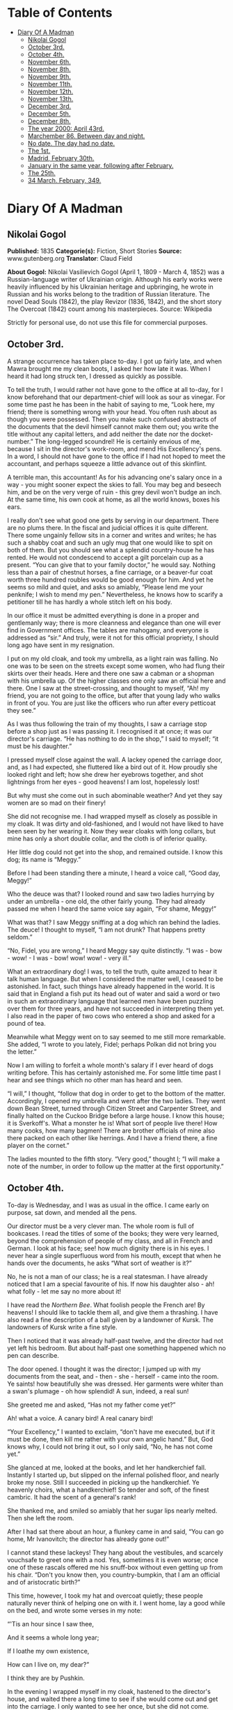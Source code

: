 #+TILE: Diary Of A Madman

* Table of Contents
  :PROPERTIES:
  :TOC:      :include all :depth 2 :ignore (this)
  :END:
:CONTENTS:
- [[#diary-of-a-madman][Diary Of A Madman]]
  - [[#nikolai-gogol][Nikolai Gogol]]
  - [[#october-3rd][October 3rd.]]
  - [[#october-4th][October 4th.]]
  - [[#november-6th][November 6th.]]
  - [[#november-8th][November 8th.]]
  - [[#november-9th][November 9th.]]
  - [[#november-11th][November 11th.]]
  - [[#november-12th][November 12th.]]
  - [[#november-13th][November 13th.]]
  - [[#december-3rd][December 3rd.]]
  - [[#december-5th][December 5th.]]
  - [[#december-8th][December 8th.]]
  - [[#the-year-2000-april-43rd][The year 2000: April 43rd.]]
  - [[#marchember-86-between-day-and-night][Marchember 86. Between day and night.]]
  - [[#no-date-the-day-had-no-date][No date. The day had no date.]]
  - [[#the-1st][The 1st.]]
  - [[#madrid-february-30th][Madrid, February 30th.]]
  - [[#january-in-the-same-year-following-after-february][January in the same year, following after February.]]
  - [[#the-25th][The 25th.]]
  - [[#34-march-february-349][34 March. February, 349.]]
:END:
* Diary Of A Madman
** Nikolai Gogol
   *Published:* 1835
   *Categorie(s):* Fiction, Short Stories
   *Source:* www.gutenberg.org
   *Translator*: Claud Field

   *About Gogol:*
   Nikolai Vasilievich Gogol (April 1, 1809  -  March 4, 1852) was a Russian-language writer of Ukrainian origin. Although
   his early works were heavily influenced by his Ukrainian heritage and upbringing, he wrote in Russian and his works
   belong to the tradition of Russian literature. The novel Dead Souls (1842), the play Revizor (1836, 1842), and the short
   story The Overcoat (1842) count among his masterpieces. Source: Wikipedia

   Strictly for personal use, do not use this file for commercial purposes.

** October 3rd.

   A strange occurrence has taken place to-day. I got up fairly late, and when Mawra brought me my clean boots, I asked her
   how late it was. When I heard it had long struck ten, I dressed as quickly as possible.

   To tell the truth, I would rather not have gone to the office at all to-day, for I know beforehand that our
   department-chief will look as sour as vinegar. For some time past he has been in the habit of saying to me, “Look here,
   my friend; there is something wrong with your head. You often rush about as though you were possessed. Then you make
   such confused abstracts of the documents that the devil himself cannot make them out; you write the title without any
   capital letters, and add neither the date nor the docket-number.” The long-legged scoundrel! He is certainly envious of
   me, because I sit in the director's work-room, and mend His Excellency's pens. In a word, I should not have gone to the
   office if I had not hoped to meet the accountant, and perhaps squeeze a little advance out of this skinflint.

   A terrible man, this accountant! As for his advancing one's salary once in a way - you might sooner expect the skies to
   fall. You may beg and beseech him, and be on the very verge of ruin - this grey devil won't budge an inch. At the same
   time, his own cook at home, as all the world knows, boxes his ears.

   I really don't see what good one gets by serving in our department. There are no plums there. In the fiscal and judicial
   offices it is quite different. There some ungainly fellow sits in a corner and writes and writes; he has such a shabby
   coat and such an ugly mug that one would like to spit on both of them. But you should see what a splendid country-house
   he has rented. He would not condescend to accept a gilt porcelain cup as a present. “You can give that to your family
   doctor,” he would say. Nothing less than a pair of chestnut horses, a fine carriage, or a beaver-fur coat worth three
   hundred roubles would be good enough for him. And yet he seems so mild and quiet, and asks so amiably, “Please lend me
   your penknife; I wish to mend my pen.” Nevertheless, he knows how to scarify a petitioner till he has hardly a whole
   stitch left on his body.

   In our office it must be admitted everything is done in a proper and gentlemanly way; there is more cleanness and
   elegance than one will ever find in Government offices. The tables are mahogany, and everyone is addressed as “sir.” And
   truly, were it not for this official propriety, I should long ago have sent in my resignation.

   I put on my old cloak, and took my umbrella, as a light rain was falling. No one was to be seen on the streets except
   some women, who had flung their skirts over their heads. Here and there one saw a cabman or a shopman with his umbrella
   up. Of the higher classes one only saw an official here and there. One I saw at the street-crossing, and thought to
   myself, “Ah! my friend, you are not going to the office, but after that young lady who walks in front of you. You are
   just like the officers who run after every petticoat they see.”

   As I was thus following the train of my thoughts, I saw a carriage stop before a shop just as I was passing it. I
   recognised it at once; it was our director's carriage. “He has nothing to do in the shop,” I said to myself; “it must be
   his daughter.”

   I pressed myself close against the wall. A lackey opened the carriage door, and, as I had expected, she fluttered like a
   bird out of it. How proudly she looked right and left; how she drew her eyebrows together, and shot lightnings from her
   eyes - good heavens! I am lost, hopelessly lost!

   But why must she come out in such abominable weather? And yet they say women are so mad on their finery!

   She did not recognise me. I had wrapped myself as closely as possible in my cloak. It was dirty and old-fashioned, and I
   would not have liked to have been seen by her wearing it. Now they wear cloaks with long collars, but mine has only a
   short double collar, and the cloth is of inferior quality.

   Her little dog could not get into the shop, and remained outside. I know this dog; its name is “Meggy.”

   Before I had been standing there a minute, I heard a voice call, “Good day, Meggy!”

   Who the deuce was that? I looked round and saw two ladies hurrying by under an umbrella - one old, the other fairly
   young. They had already passed me when I heard the same voice say again, “For shame, Meggy!”

   What was that? I saw Meggy sniffing at a dog which ran behind the ladies. The deuce! I thought to myself, “I am not
   drunk? That happens pretty seldom.”

   “No, Fidel, you are wrong,” I heard Meggy say quite distinctly. “I was - bow - wow! - I was - bow! wow! wow! - very
   ill.”

   What an extraordinary dog! I was, to tell the truth, quite amazed to hear it talk human language. But when I considered
   the matter well, I ceased to be astonished. In fact, such things have already happened in the world. It is said that in
   England a fish put its head out of water and said a word or two in such an extraordinary language that learned men have
   been puzzling over them for three years, and have not succeeded in interpreting them yet. I also read in the paper of
   two cows who entered a shop and asked for a pound of tea.

   Meanwhile what Meggy went on to say seemed to me still more remarkable. She added, “I wrote to you lately, Fidel;
   perhaps Polkan did not bring you the letter.”

   Now I am willing to forfeit a whole month's salary if I ever heard of dogs writing before. This has certainly astonished
   me. For some little time past I hear and see things which no other man has heard and seen.

   “I will,” I thought, “follow that dog in order to get to the bottom of the matter. Accordingly, I opened my umbrella and
   went after the two ladies. They went down Bean Street, turned through Citizen Street and Carpenter Street, and finally
   halted on the Cuckoo Bridge before a large house. I know this house; it is Sverkoff's. What a monster he is! What sort
   of people live there! How many cooks, how many bagmen! There are brother officials of mine also there packed on each
   other like herrings. And I have a friend there, a fine player on the cornet.”

   The ladies mounted to the fifth story. “Very good,” thought I; “I will make a note of the number, in order to follow up
   the matter at the first opportunity.”

** October 4th.

   To-day is Wednesday, and I was as usual in the office. I came early on purpose, sat down, and mended all the pens.

   Our director must be a very clever man. The whole room is full of bookcases. I read the titles of some of the books;
   they were very learned, beyond the comprehension of people of my class, and all in French and German. I look at his
   face; see! how much dignity there is in his eyes. I never hear a single superfluous word from his mouth, except that
   when he hands over the documents, he asks “What sort of weather is it?”

   No, he is not a man of our class; he is a real statesman. I have already noticed that I am a special favourite of his.
   If now his daughter also - ah! what folly - let me say no more about it!

   I have read the /Northern Bee/. What foolish people the French are! By heavens! I should like to tackle them all, and
   give them a thrashing. I have also read a fine description of a ball given by a landowner of Kursk. The landowners of
   Kursk write a fine style.

   Then I noticed that it was already half-past twelve, and the director had not yet left his bedroom. But about half-past
   one something happened which no pen can describe.

   The door opened. I thought it was the director; I jumped up with my documents from the seat,
   and - then - she - herself - came into the room. Ye saints! how beautifully she was dressed. Her garments were whiter
   than a swan's plumage - oh how splendid! A sun, indeed, a real sun!

   She greeted me and asked, “Has not my father come yet?”

   Ah! what a voice. A canary bird! A real canary bird!

   “Your Excellency,” I wanted to exclaim, “don't have me executed, but if it must be done, then kill me rather with your
   own angelic hand.” But, God knows why, I could not bring it out, so I only said, “No, he has not come yet.”

   She glanced at me, looked at the books, and let her handkerchief fall. Instantly I started up, but slipped on the
   infernal polished floor, and nearly broke my nose. Still I succeeded in picking up the handkerchief. Ye heavenly choirs,
   what a handkerchief! So tender and soft, of the finest cambric. It had the scent of a general's rank!

   She thanked me, and smiled so amiably that her sugar lips nearly melted. Then she left the room.

   After I had sat there about an hour, a flunkey came in and said, “You can go home, Mr Ivanovitch; the director has
   already gone out!”

   I cannot stand these lackeys! They hang about the vestibules, and scarcely vouchsafe to greet one with a nod. Yes,
   sometimes it is even worse; once one of these rascals offered me his snuff-box without even getting up from his chair.
   “Don't you know then, you country-bumpkin, that I am an official and of aristocratic birth?”

   This time, however, I took my hat and overcoat quietly; these people naturally never think of helping one on with it. I
   went home, lay a good while on the bed, and wrote some verses in my note:

   “'Tis an hour since I saw thee,

   And it seems a whole long year;

   If I loathe my own existence,

   How can I live on, my dear?”

   I think they are by Pushkin.

   In the evening I wrapped myself in my cloak, hastened to the director's house, and waited there a long time to see if
   she would come out and get into the carriage. I only wanted to see her once, but she did not come.

** November 6th.

   Our chief clerk has gone mad. When I came to the office to-day he called me to his room and began as follows: “Look
   here, my friend, what wild ideas have got into your head?”

   “How! What? None at all,” I answered.

   “Consider well. You are already past forty; it is quite time to be reasonable. What do you imagine? Do you think I don't
   know all your tricks? Are you trying to pay court to the director's daughter? Look at yourself and realise what you are!
   A nonentity, nothing else. I would not give a kopeck for you. Look well in the glass. How can you have such thoughts
   with such a caricature of a face?”

   May the devil take him! Because his own face has a certain resemblance to a medicine-bottle, because he has a curly bush
   of hair on his head, and sometimes combs it upwards, and sometimes plasters it down in all kinds of queer ways, he
   thinks that he can do everything. I know well, I know why he is angry with me. He is envious; perhaps he has noticed the
   tokens of favour which have been graciously shown me. But why should I bother about him? A councillor! What sort of
   important animal is that? He wears a gold chain with his watch, buys himself boots at thirty roubles a pair; may the
   deuce take him! Am I a tailor's son or some other obscure cabbage? I am a nobleman! I can also work my way up. I am just
   forty-two - an age when a man's real career generally begins. Wait a bit, my friend! I too may get to a superior's rank;
   or perhaps, if God is gracious, even to a higher one. I shall make a name which will far outstrip yours. You think there
   are no able men except yourself? I only need to order a fashionable coat and wear a tie like yours, and you would be
   quite eclipsed.

   But I have no money - that is the worst part of it!

** November 8th.

   I was at the theatre. “The Russian House-Fool” was performed. I laughed heartily. There was also a kind of musical
   comedy which contained amusing hits at barristers. The language was very broad; I wonder the censor passed it. In the
   comedy lines occur which accuse the merchants of cheating; their sons are said to lead immoral lives, and to behave very
   disrespectfully towards the nobility.

   The critics also are criticised; they are said only to be able to find fault, so that authors have to beg the public for
   protection.

   Our modern dramatists certainly write amusing things. I am very fond of the theatre. If I have only a kopeck in my
   pocket, I always go there. Most of my fellow-officials are uneducated boors, and never enter a theatre unless one throws
   free tickets at their head.

   One actress sang divinely. I thought also of - but silence!

** November 9th.

   About eight o'clock I went to the office. The chief clerk pretended not to notice my arrival. I for my part also
   behaved as though he were not in existence. I read through and collated documents. About four o'clock I left. I passed
   by the director's house, but no one was to be seen. After dinner I lay for a good while on the bed.

** November 11th.

   To-day I sat in the director's room, mended twenty-three pens for him, and for Her - for Her Excellence, his daughter,
   four more.

   The director likes to see many pens lying on his table. What a head he must have! He continually wraps himself in
   silence, but I don't think the smallest trifle escapes his eye. I should like to know what he is generally thinking of,
   what is really going on in this brain; I should like to get acquainted with the whole manner of life of these gentlemen,
   and get a closer view of their cunning courtiers' arts, and all the activities of these circles. I have often thought of
   asking His Excellence about them; but - the deuce knows why! - every time my tongue failed me and I could get nothing
   out but my meteorological report.

   I wish I could get a look into the spare-room whose door I so often see open. And a second small room behind the
   spare-room excites my curiosity. How splendidly it is fitted up; what a quantity of mirrors and choice china it
   contains! I should also like to cast a glance into those regions where Her Excellency, the daughter, wields the sceptre.
   I should like to see how all the scent-bottles and boxes are arranged in her boudoir, and the flowers which exhale so
   delicious a scent that one is half afraid to breathe. And her clothes lying about which are too ethereal to be called
   clothes - but silence!

   To-day there came to me what seemed a heavenly inspiration. I remembered the conversation between the two dogs which I
   had overheard on the Nevski Prospect. “Very good,” I thought; “now I see my way clear. I must get hold of the
   correspondence which these two silly dogs have carried on with each other. In it I shall probably find many things
   explained.”

   I had already once called Meggy to me and said to her, “Listen, Meggy! Now we are alone together; if you like, I will
   also shut the door so that no one can see us. Tell me now all that you know about your mistress. I swear to you that I
   will tell no one.”

   But the cunning dog drew in its tail, ruffled up its hair, and went quite quietly out of the door, as though it had
   heard nothing.

   I had long been of the opinion that dogs are much cleverer than men. I also believed that they could talk, and that only
   a certain obstinacy kept them from doing so. They are especially watchful animals, and nothing escapes their
   observation. Now, cost what it may, I will go to-morrow to Sverkoff's house in order to ask after Fidel, and if I have
   luck, to get hold of all the letters which Meggy has written to her.

** November 12th.

   To-day about two o'clock in the afternoon I started in order, by some means or other, to see Fidel and question her.

   I cannot stand this smell of Sauerkraut which assails one's olfactory nerves from all the shops in Citizen Street. There
   also exhales such an odour from under each house door, that one must hold one's nose and pass by quickly. There ascends
   also so much smoke and soot from the artisans' shops that it is almost impossible to get through it.

   When I had climbed up to the sixth story, and had rung the bell, a rather pretty girl with a freckled face came out. I
   recognised her as the companion of the old lady. She blushed a little and asked “What do you want?”

   “I want to have a little conversation with your dog.”

   She was a simple-minded girl, as I saw at once. The dog came running and barking loudly. I wanted to take hold of it,
   but the abominable beast nearly caught hold of my nose with its teeth. But in a corner of the room I saw its
   sleeping-basket. Ah! that was what I wanted. I went to it, rummaged in the straw, and to my great satisfaction drew out
   a little packet of small pieces of paper. When the hideous little dog saw this, it first bit me in the calf of the leg,
   and then, as soon as it had become aware of my theft, it began to whimper and to fawn on me; but I said, “No, you little
   beast; good-bye!” and hastened away.

   I believe the girl thought me mad; at any rate she was thoroughly alarmed.

   When I reached my room I wished to get to work at once, and read through the letters by daylight, since I do not see
   well by candle-light; but the wretched Mawra had got the idea of sweeping the floor. These blockheads of Finnish women
   are always clean where there is no need to be.

   I then went for a little walk and began to think over what had happened. Now at last I could get to the bottom of all
   facts, ideas and motives! These letters would explain everything. Dogs are clever fellows; they know all about politics,
   and I will certainly find in the letters all I want, especially the character of the director and all his relationships.
   And through these letters I will get information about her who - but silence!

   Towards evening I came home and lay for a good while on the bed.

** November 13th.

   Now let us see! The letter is fairly legible but the handwriting is somewhat doggish.

   -  -  -  - --

     “Dear Fidel! - I cannot get accustomed to your ordinary name, as if they could not have found a better one for you!
     Fidel! How tasteless! How ordinary! But this is not the time to discuss it. I am very glad that we thought of
     corresponding with each other.”

     (The letter is quite correctly written. The punctuation and spelling are perfectly right. Even our head clerk does not
     write so simply and clearly, though he declares he has been at the University. Let us go on.)

     “I think that it is one of the most refined joys of this world to interchange thoughts, feelings, and impressions.”

     (H'm! This idea comes from some book which has been translated from German. I can't remember the title.)

     “I speak from experience, although I have not gone farther into the world than just before our front door. Does not my
     life pass happily and comfortably? My mistress, whom her father calls Sophie, is quite in love with me.”

     (Ah! Ah! - but better be silent!)

     “Her father also often strokes me. I drink tea and coffee with cream. Yes, my dear, I must confess to you that I find no
     satisfaction in those large, gnawed-at bones which Polkan devours in the kitchen. Only the bones of wild fowl are good,
     and that only when the marrow has not been sucked out of them. They taste very nice with a little sauce, but there
     should be no green stuff in it. But I know nothing worse than the habit of giving dogs balls of bread kneaded up.
     Someone sits at table, kneads a bread-ball with dirty fingers, calls you and sticks it in your mouth. Good manners
     forbid your refusing it, and you eat it - with disgust it is true, but you eat it.”

     (The deuce! What is this? What rubbish! As if she could find nothing more suitable to write about! I will see if there
     is anything more reasonable on the second page.)

     “I am quite willing to inform you of everything that goes on here. I have already mentioned the most important person in
     the house, whom Sophie calls ‘Papa.' He is a very strange man.”

     (Ah! Here we are at last! Yes, I knew it; they have a politician's penetrating eye for all things. Let us see what she
     says about “Papa.”)

     “... a strange man. Generally he is silent; he only speaks seldom, but about a week ago he kept on repeating to himself,
     ‘Shall I get it or not?' In one hand he took a sheet of paper; the other he stretched out as though to receive
     something, and repeated, ‘Shall I get it or not?' Once he turned to me with the question, ‘What do you think, Meggy?' I
     did not understand in the least what he meant, sniffed at his boots, and went away. A week later he came home with his
     face beaming. That morning he was visited by several officers in uniform who congratulated him. At the dinner-table he
     was in a better humour than I have ever seen him before.”

     (Ah! he is ambitious then! I must make a note of that.)

     “Pardon, my dear, I hasten to conclude, etc., etc. To-morrow I will finish the letter.”

     ...  ...

     “Now, good morning; here I am again at your service. To-day my mistress Sophie ...”

     (Ah! we will see what she says about Sophie. Let us go on!)

     “... was in an unusually excited state. She went to a ball, and I was glad that I could write to you in her absence. She
     likes going to balls, although she gets dreadfully irritated while dressing. I cannot understand, my dear, what is the
     pleasure in going to a ball. She comes home from the ball at six o'clock in the early morning, and to judge by her pale
     and emaciated face, she has had nothing to eat. I could, frankly speaking, not endure such an existence. If I could not
     get partridge with sauce, or the wing of a roast chicken, I don't know what I should do. Porridge with sauce is also
     tolerable, but I can get up no enthusiasm for carrots, turnips, and artichokes.”

     -  -  -  - --

     The style is very unequal! One sees at once that it has not been written by a man. The beginning is quite intelligent,
     but at the end the canine nature breaks out. I will read another letter; it is rather long and there is no date.

     -  -  -  - --

     “Ah, my dear, how delightful is the arrival of spring! My heart beats as though it expected something. There is a
     perpetual ringing in my ears, so that I often stand with my foot raised, for several minutes at a time, and listen
     towards the door. In confidence I will tell you that I have many admirers. I often sit on the window-sill and let them
     pass in review. Ah! if you knew what miscreations there are among them; one, a clumsy house-dog, with stupidity written
     on his face, walks the street with an important air and imagines that he is an extremely important person, and that the
     eyes of all the world are fastened on him. I don't pay him the least attention, and pretend not to see him at all.

     “And what a hideous bulldog has taken up his post opposite my window! If he stood on his hind-legs, as the monster
     probably cannot, he would be taller by a head than my mistress's papa, who himself has a stately figure. This lout
     seems, moreover, to be very impudent. I growl at him, but he does not seem to mind that at all. If he at least would
     only wrinkle his forehead! Instead of that, he stretches out his tongue, droops his big ears, and stares in at the
     window - this rustic boor! But do you think, my dear, that my heart remains proof against all temptations? Alas no! If
     you had only seen that gentlemanly dog who crept through the fence of the neighbouring house. ‘Treasure' is his name.
     Ah, my dear, what a delightful snout he has!”

     (To the deuce with the stuff! What rubbish it is! How can one blacken paper with such absurdities. Give me a man. I want
     to see a man! I need some food to nourish and refresh my mind, and get this silliness instead. I will turn the page to
     see if there is anything better on the other side.)

     “Sophie sat at the table and sewed something. I looked out of the window and amused myself by watching the passers-by.
     Suddenly a flunkey entered and announced a visitor - ‘Mr Teploff.'

     “‘Show him in!' said Sophie, and began to embrace me. ‘Ah! Meggy, Meggy, do you know who that is? He is dark, and
     belongs to the Royal Household; and what eyes he has! Dark and brilliant as fire.'

     “Sophie hastened into her room. A minute later a young gentleman with black whiskers entered. He went to the mirror,
     smoothed his hair, and looked round the room. I turned away and sat down in my place.

     “Sophie entered and returned his bow in a friendly manner.

     “I pretended to observe nothing, and continued to look out of the window. But I leant my head a little on one side to
     hear what they were talking about. Ah, my dear! what silly things they discussed - how a lady executed the wrong figure
     in dancing; how a certain Boboff, with his expansive shirt-frill, had looked like a stork and nearly fallen down; how a
     certain Lidina imagined she had blue eyes when they were really green, etc.

     “I do not know, my dear, what special charm she finds in her Mr Teploff, and why she is so delighted with him.”

     (It seems to me myself that there is something wrong here. It is impossible that this Teploff should bewitch her. We
     will see further.)

     “If this gentleman of the Household pleases her, then she must also be pleased, according to my view, with that official
     who sits in her papa's writing-room. Ah, my dear, if you know what a figure he is! A regular tortoise!”

     (What official does she mean?)

     “He has an extraordinary name. He always sits there and mends the pens. His hair looks like a truss of hay. Her papa
     always employs him instead of a servant.”

     (I believe this abominable little beast is referring to me. But what has my hair got to do with hay?)

     “Sophie can never keep from laughing when she sees him.”

     -  -  -  - --

     You lie, cursed dog! What a scandalous tongue! As if I did not know that it is envy which prompts you, and that here
     there is treachery at work - yes, the treachery of the chief clerk. This man hates me implacably; he has plotted against
     me, he is always seeking to injure me. I'll look through one more letter; perhaps it will make the matter clearer.

     -  -  -  - --

     “Fidel, my dear, pardon me that I have not written for so long. I was floating in a dream of delight. In truth, some
     author remarks, ‘Love is a second life.' Besides, great changes are going on in the house. The young chamberlain is
     always here. Sophie is wildly in love with him. Her papa is quite contented. I heard from Gregor, who sweeps the floor,
     and is in the habit of talking to himself, that the marriage will soon be celebrated. Her papa will at any rate get his
     daughter married to a general, a colonel, or a chamberlain.”

     -  -  -  - --

     Deuce take it! I can read no more. It is all about chamberlains and generals. I should like myself to be a general - not
     in order to sue for her hand and all that - no, not at all; I should like to be a general merely in order to see people
     wriggling, squirming, and hatching plots before me.

     And then I should like to tell them that they are both of them not worth spitting on. But it is vexatious! I tear the
     foolish dog's letters up in a thousand pieces.

** December 3rd.

   It is not possible that the marriage should take place; it is only idle gossip. What does it signify if he is a
   chamberlain! That is only a dignity, not a substantial thing which one can see or handle. His chamberlain's office will
   not procure him a third eye in his forehead. Neither is his nose made of gold; it is just like mine or anyone else's
   nose. He does not eat and cough, but smells and sneezes with it. I should like to get to the bottom of the
   mystery - whence do all these distinctions come? Why am I only a titular councillor?

   Perhaps I am really a count or a general, and only appear to be a titular councillor. Perhaps I don't even know who and
   what I am. How many cases there are in history of a simple gentleman, or even a burgher or peasant, suddenly turning out
   to be a great lord or baron? Well, suppose that I appear suddenly in a general's uniform, on the right shoulder an
   epaulette, on the left an epaulette, and a blue sash across my breast, what sort of a tune would my beloved sing then?
   What would her papa, our director, say? Oh, he is ambitious! He is a freemason, certainly a freemason; however much he
   may conceal it, I have found it out. When he gives anyone his hand, he only reaches out two fingers. Well, could not I
   this minute be nominated a general or a superintendent? I should like to know why I am a titular councillor - why just
   that, and nothing more?

** December 5th.

   To-day I have been reading papers the whole morning. Very strange things are happening in Spain. I have not understood
   them all. It is said that the throne is vacant, the representatives of the people are in difficulties about finding an
   occupant, and riots are taking place.

   All this appears to me very strange. How can the throne be vacant? It is said that it will be occupied by a woman. A
   woman cannot sit on a throne. That is impossible. Only a king can sit on a throne. They say that there is no king there,
   but that is not possible. There cannot be a kingdom without a king. There must be a king, but he is hidden away
   somewhere. Perhaps he is actually on the spot, and only some domestic complications, or fears of the neighbouring
   Powers, France and other countries, compel him to remain in concealment; there might also be other reasons.

** December 8th.

   I was nearly going to the office, but various considerations kept me from doing so. I keep on thinking about these
   Spanish affairs. How is it possible that a woman should reign? It would not be allowed, especially by England. In the
   rest of Europe the political situation is also critical; the Emperor of Austria -  -

   These events, to tell the truth, have so shaken and shattered me, that I could really do nothing all day. Mawra told me
   that I was very absent-minded at table. In fact, in my absent-mindedness I threw two plates on the ground so that they
   broke in pieces.

   After dinner I felt weak, and did not feel up to making abstracts of reports. I lay most of the time on my bed, and
   thought of the Spanish affairs.

** The year 2000: April 43rd.

   To-day is a day of splendid triumph. Spain has a king; he has been found, and I am he. I discovered it to-day; all of a
   sudden it came upon me like a flash of lightning.

   I do not understand how I could imagine that I am a titular councillor. How could such a foolish idea enter my head? It
   was fortunate that it occurred to no one to shut me up in an asylum. Now it is all clear, and as plain as a pikestaff.
   Formerly - I don't know why - everything seemed veiled in a kind of mist. That is, I believe, because people think that
   the human brain is in the head. Nothing of the sort; it is carried by the wind from the Caspian Sea.

   For the first time I told Mawra who I am. When she learned that the king of Spain stood before her, she struck her hands
   together over her head, and nearly died of alarm. The stupid thing had never seen the king of Spain before!

   I comforted her, however, at once by assuring her that I was not angry with her for having hitherto cleaned my boots
   badly. Women are stupid things; one cannot interest them in lofty subjects. She was frightened because she thought all
   kings of Spain were like Philip II. But I explained to her that there was a great difference between me and him. I did
   not go to the office. Why the deuce should I? No, my dear friends, you won't get me there again! I am not going to worry
   myself with your infernal documents any more.

** Marchember 86. Between day and night.

   To-day the office-messenger came and summoned me, as I had not been there for three weeks. I went just for the fun of
   the thing. The chief clerk thought I would bow humbly before him, and make excuses; but I looked at him quite
   indifferently, neither angrily nor mildly, and sat down quietly at my place as though I noticed no one. I looked at all
   this rabble of scribblers, and thought, “If you only knew who is sitting among you! Good heavens! what a to-do you would
   make. Even the chief clerk would bow himself to the earth before me as he does now before the director.”

   A pile of reports was laid before me, of which to make abstracts, but I did not touch them with one finger.

   After a little time there was a commotion in the office, and there a report went round that the director was coming.
   Many of the clerks vied with each other to attract his notice; but I did not stir. As he came through our room, each one
   hastily buttoned up his coat; but I had no idea of doing anything of the sort. What is the director to me? Should I
   stand up before him? Never. What sort of a director is he? He is a bottle-stopper, and no director. A quite ordinary,
   simple bottle-stopper - nothing more. I felt quite amused as they gave me a document to sign.

   They thought I would simply put down my name - “So-and-so, Clerk.” Why not? But at the top of the sheet, where the
   director generally writes his name, I inscribed “Ferdinand VIII.” in bold characters. You should have seen what a
   reverential silence ensued. But I made a gesture with my hand, and said, “Gentlemen, no ceremony please!” Then I went
   out, and took my way straight to the director's house.

   He was not at home. The flunkey wanted not to let me in, but I talked to him in such a way that he soon dropped his
   arms.

   I went straight to Sophie's dressing-room. She sat before the mirror. When she saw me, she sprang up and took a step
   backwards; but I did not tell her that I was the king of Spain.

   But I told her that a happiness awaited her, beyond her power to imagine; and that in spite of all our enemies' devices
   we should be united. That was all which I wished to say to her, and I went out. Oh, what cunning creatures these women
   are! Now I have found out what woman really is. Hitherto no one knew whom a woman really loves; I am the first to
   discover it - she loves the devil. Yes, joking apart, learned men write nonsense when they pronounce that she is this
   and that; she loves the devil - that is all. You see a woman looking through her lorgnette from a box in the front row.
   One thinks she is watching that stout gentleman who wears an order. Not a bit of it! She is watching the devil who
   stands behind his back. He has hidden himself there, and beckons to her with his finger. And she marries
   him - actually - she marries him!

   That is all ambition, and the reason is that there is under the tongue a little blister in which there is a little worm
   of the size of a pin's head. And this is constructed by a barber in Bean Street; I don't remember his name at
   the moment, but so much is certain that, in conjunction with a midwife, he wants to spread Mohammedanism all over the
   world, and that in consequence of this a large number of people in France have already adopted the faith of Islam.

** No date. The day had no date.

   I went for a walk incognito on the Nevski Prospect. I avoided every appearance of being the king of Spain. I felt it
   below my dignity to let myself be recognised by the whole world, since I must first present myself at court. And I was
   also restrained by the fact that I have at present no Spanish national costume. If I could only get a cloak! I tried to
   have a consultation with a tailor, but these people are real asses! Moreover, they neglect their business, dabble in
   speculation, and have become loafers. I will have a cloak made out of my new official uniform which I have only worn
   twice. But to prevent this botcher of a tailor spoiling it, I will make it myself with closed doors, so that no one sees
   me. Since the cut must be altogether altered, I have used the scissors myself.

   -  -  -  - --

     I don't remember the date. The devil knows what month it was. The cloak is quite ready. Mawra exclaimed aloud when I put
     it on. I will, however, not present myself at court yet; the Spanish deputation has not yet arrived. It would not be
     befitting if I appeared without them. My appearance would be less imposing. From hour to hour I expect them.

** The 1st.

   The extraordinary long delay of the deputies in coming astonishes me. What can possibly keep them? Perhaps France has a
   hand in the matter; it is certainly hostilely inclined. I went to the post office to inquire whether the Spanish
   deputation had come. The postmaster is an extraordinary blockhead who knows nothing. “No,” he said to me, “there is no
   Spanish deputation here; but if you want to send them a letter, we will forward it at the fixed rate.” The deuce! What
   do I want with a letter? Letters are nonsense. Letters are written by apothecaries....

** Madrid, February 30th.

   So I am in Spain after all! It has happened so quickly that I could hardly take it in. The Spanish deputies came early
   this morning, and I got with them into the carriage. This unexpected promptness seemed to me strange. We drove so
   quickly that in half an hour we were at the Spanish frontier. Over all Europe now there are cast-iron roads, and the
   steamers go very fast. A wonderful country, this Spain!

   As we entered the first room, I saw numerous persons with shorn heads. I guessed at once that they must be either
   grandees or soldiers, at least to judge by their shorn heads.

   The Chancellor of the State, who led me by the hand, seemed to me to behave in a very strange way; he pushed me into a
   little room and said, “Stay here, and if you call yourself ‘King Ferdinand' again, I will drive the wish to do so out of
   you.”

   I knew, however, that that was only a test, and I reasserted my conviction; on which the Chancellor gave me two such
   severe blows with a stick on the back, that I could have cried out with the pain. But I restrained myself, remembering
   that this was a usual ceremony of old-time chivalry when one was inducted into a high position, and in Spain the laws of
   chivalry prevail up to the present day. When I was alone, I determined to study State affairs; I discovered that Spain
   and China are one and the same country, and it is only through ignorance that people regard them as separate kingdoms.
   I advise everyone urgently to write down the word “Spain” on a sheet of paper; he will see that it is quite the same as
   China.

   But I feel much annoyed by an event which is about to take place to-morrow; at seven o'clock the earth is going to sit
   on the moon. This is foretold by the famous English chemist, Wellington. To tell the truth, I often felt uneasy when I
   thought of the excessive brittleness and fragility of the moon. The moon is generally repaired in Hamburg, and very
   imperfectly. It is done by a lame cooper, an obvious blockhead who has no idea how to do it. He took waxed thread and
   olive-oil - hence that pungent smell over all the earth which compels people to hold their noses. And this makes the
   moon so fragile that no men can live on it, but only noses. Therefore we cannot see our noses, because they are on the
   moon.

   When I now pictured to myself how the earth, that massive body, would crush our noses to dust, if it sat on the moon, I
   became so uneasy, that I immediately put on my shoes and stockings and hastened into the council-hall to give the police
   orders to prevent the earth sitting on the moon.

   The grandees with the shorn heads, whom I met in great numbers in the hall, were very intelligent people, and when I
   exclaimed, “Gentlemen! let us save the moon, for the earth is going to sit on it,” they all set to work to fulfil my
   imperial wish, and many of them clambered up the wall in order to take the moon down. At that moment the Imperial
   Chancellor came in. As soon as he appeared, they all scattered, but I alone, as king, remained. To my astonishment,
   however, the Chancellor beat me with the stick and drove me to my room. So powerful are ancient customs in Spain!

** January in the same year, following after February.

   I can never understand what kind of a country this Spain really is. The popular customs and rules of court etiquette are
   quite extraordinary. I do not understand them at all, at all. To-day my head was shorn, although I exclaimed as loudly
   as I could, that I did not want to be a monk. What happened afterwards, when they began to let cold water trickle on my
   head, I do not know. I have never experienced such hellish torments. I nearly went mad, and they had difficulty in
   holding me. The significance of this strange custom is entirely hidden from me. It is a very foolish and unreasonable
   one.

   Nor can I understand the stupidity of the kings who have not done away with it before now. Judging by all the
   circumstances, it seems to me as though I had fallen into the hands of the Inquisition, and as though the man whom I
   took to be the Chancellor was the Grand Inquisitor. But yet I cannot understand how the king could fall into the hands
   of the Inquisition. The affair may have been arranged by France - especially Polignac - he is a hound, that Polignac! He
   has sworn to compass my death, and now he is hunting me down. But I know, my friend, that you are only a tool of the
   English. They are clever fellows, and have a finger in every pie. All the world knows that France sneezes when England
   takes a pinch of snuff.

** The 25th.

   To-day the Grand Inquisitor came into my room; when I heard his steps in the distance, I hid myself under a chair. When
   he did not see me, he began to call. At first he called “Poprishchin!” I made no answer. Then he called “Axanti
   Ivanovitch! Titular Councillor! Nobleman!” I still kept silence. “Ferdinand the Eighth, King of Spain!” I was on the
   point of putting out my head, but I thought, “No, brother, you shall not deceive me! You shall not pour water on my head
   again!”

   But he had already seen me and drove me from under the chair with his stick. The cursed stick really hurts one. But the
   following discovery compensated me for all the pain, i.e. that every cock has his Spain under his feathers. The Grand
   Inquisitor went angrily away, and threatened me with some punishment or other. I felt only contempt for his powerless
   spite, for I know that he only works like a machine, like a tool of the English.

** 34 March. February, 349.

   No, I have no longer power to endure. O God! what are they going to do with me? They pour cold water on my head. They
   take no notice of me, and seem neither to see nor hear. Why do they torture me? What do they want from one so wretched
   as myself? What can I give them? I possess nothing. I cannot bear all their tortures; my head aches as though everything
   were turning round in a circle. Save me! Carry me away! Give me three steeds swift as the wind! Mount your seat,
   coachman, ring bells, gallop horses, and carry me straight out of this world. Farther, ever farther, till nothing more
   is to be seen!

   Ah! the heaven bends over me already; a star glimmers in the distance; the forest with its dark trees in the moonlight
   rushes past; a bluish mist floats under my feet; music sounds in the cloud; on the one side is the sea, on the other,
   Italy; beyond I also see Russian peasants' houses. Is not my parents' house there in the distance? Does not my mother
   sit by the window? O mother, mother, save your unhappy son! Let a tear fall on his aching head! See how they torture
   him! Press the poor orphan to your bosom! He has no rest in this world; they hunt him from place to place.

   Mother, mother, have pity on your sick child! And do you know that the Bey of Algiers has a wart under his nose?
